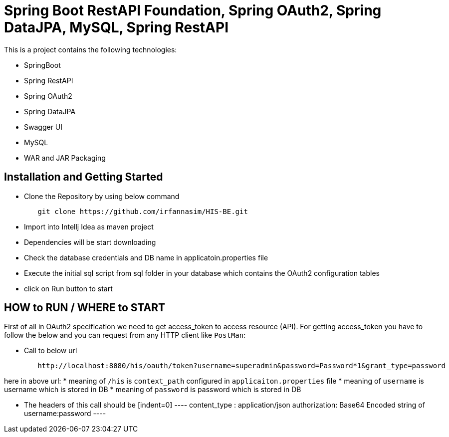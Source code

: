 = Spring Boot RestAPI Foundation, Spring OAuth2, Spring DataJPA, MySQL, Spring RestAPI

This is a project contains the following technologies:

* SpringBoot
* Spring RestAPI
* Spring OAuth2
* Spring DataJPA
* Swagger UI
* MySQL
* WAR and JAR Packaging 


== Installation and Getting Started

* Clone the Repository by using below command
[indent=0]
----
	git clone https://github.com/irfannasim/HIS-BE.git
----

* Import into Intellj Idea as maven project
* Dependencies will be start downloading
* Check the database credentials and DB name in applicatoin.properties file
* Execute the initial sql script from sql folder in your database which contains the OAuth2 configuration tables
* click on Run button to start 


== HOW to RUN / WHERE to START 
First of all in OAuth2 specification we need to get access_token to access resource (API). For getting access_token you have to follow the below and you can request from any HTTP client like `PostMan`:

* Call to below url
[indent=0]
----
	http://localhost:8080/his/oauth/token?username=superadmin&password=Password*1&grant_type=password
----

here in above url:
* meaning of `/his` is `context_path` configured in `applicaiton.properties` file
* meaning of `username` is username which is stored in DB
* meaning of `password` is password which is stored in DB

* The headers of this call should be 
	[indent=0]
	----
		content_type : application/json
		authorization: Base64 Encoded string of username:password
	----
